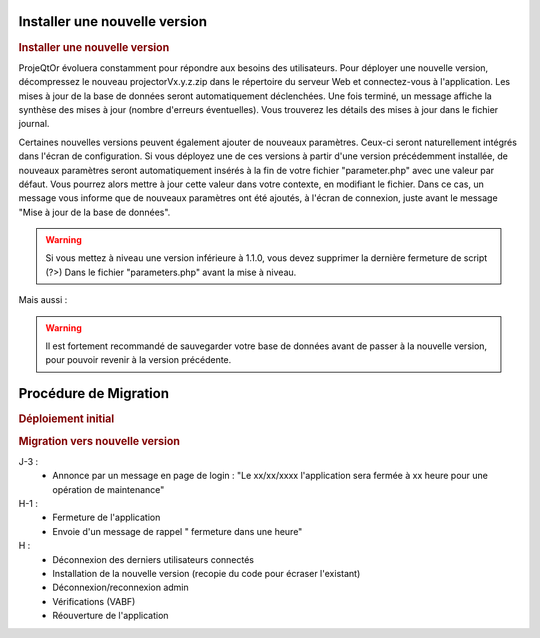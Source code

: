 .. raw:: latex

    \newpage

Installer une nouvelle version
----------------------------------
.. rubric:: Installer une nouvelle version

ProjeQtOr évoluera constamment pour répondre aux besoins des utilisateurs.
Pour déployer une nouvelle version, décompressez le nouveau projectorVx.y.z.zip dans le répertoire du serveur Web et connectez-vous à l'application.
Les mises à jour de la base de données seront automatiquement déclenchées.
Une fois terminé, un message affiche la synthèse des mises à jour (nombre d'erreurs éventuelles).
Vous trouverez les détails des mises à jour dans le fichier journal.

Certaines nouvelles versions peuvent également ajouter de nouveaux paramètres.
Ceux-ci seront naturellement intégrés dans l'écran de configuration.
Si vous déployez une de ces versions à partir d'une version précédemment installée, de nouveaux paramètres seront automatiquement insérés à la fin de votre fichier "parameter.php" avec une valeur par défaut.
Vous pourrez alors mettre à jour cette valeur dans votre contexte, en modifiant le fichier.
Dans ce cas, un message vous informe que de nouveaux paramètres ont été ajoutés, à l'écran de connexion, juste avant le message "Mise à jour de la base de données".

.. warning:: 
   Si vous mettez à niveau une version inférieure à 1.1.0, vous devez supprimer la dernière fermeture de script (?>) Dans le fichier "parameters.php" avant la mise à niveau.

Mais aussi : 

.. warning:: Il est fortement recommandé de sauvegarder votre base de données avant de passer à la nouvelle version, pour pouvoir revenir à la version précédente.

.. seealso:: Vous pouvez mettre à jour deux fois (si nécessaire) : mettre à jour la table "parameter", réinitialiser la valeur de la ligne où parameterCode = 'dbVersion' au numéro de version précédente et se connecter à nouveau. 
             Si vous constatez alors que certains éléments de menu ont disparu, vérifiez les entrées doubles dans la table d'habilitation (dernières lignes) et supprimez-les (cela ne devrait pas se produire depuis V1.5.0).
.. title:: Deployment

Procédure de Migration
---------------------------
.. rubric:: Déploiement initial

.. rubric:: Migration vers nouvelle version

J-3 :
  - Annonce par un message en page de login : "Le xx/xx/xxxx l'application sera fermée à xx heure pour une opération de maintenance"
      
H-1 :
  - Fermeture de l'application
  - Envoie d'un message de rappel " fermeture dans une heure"
      
H :
  - Déconnexion des derniers utilisateurs connectés
  - Installation de la nouvelle version (recopie du code pour écraser l'existant)
  - Déconnexion/reconnexion admin
  - Vérifications (VABF)
  - Réouverture de l'application